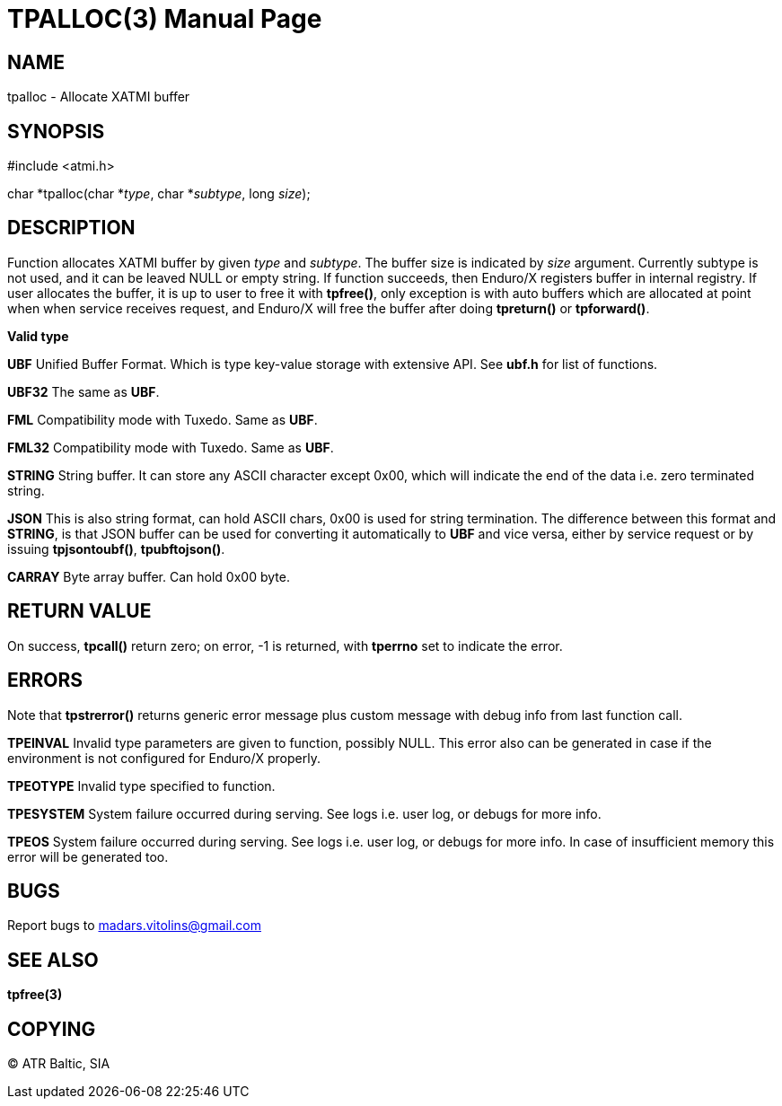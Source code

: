 TPALLOC(3)
==========
:doctype: manpage


NAME
----
tpalloc - Allocate XATMI buffer


SYNOPSIS
--------
#include <atmi.h>

char *tpalloc(char *'type', char *'subtype', long 'size');


DESCRIPTION
-----------
Function allocates XATMI buffer by given 'type' and 'subtype'. The buffer size is indicated by 'size' argument. Currently subtype is not used, and it can be leaved NULL or empty string. If function succeeds, then Enduro/X registers buffer in internal registry. If user allocates the buffer, it is up to user to free it with *tpfree()*, only exception is with auto buffers which are allocated at point when when service receives request, and Enduro/X will free the buffer after doing *tpreturn()* or *tpforward()*.

*Valid type*

*UBF* Unified Buffer Format. Which is type key-value storage with extensive API. See *ubf.h* for list of functions.

*UBF32* The same as *UBF*.

*FML* Compatibility mode with Tuxedo. Same as *UBF*.

*FML32* Compatibility mode with Tuxedo. Same as *UBF*.

*STRING* String buffer. It can store any ASCII character except 0x00, which will indicate the end of the data i.e. zero terminated string.

*JSON* This is also string format, can hold ASCII chars, 0x00 is used for string termination. The difference between this format and *STRING*, is that JSON buffer can be used for converting it automatically to *UBF* and vice versa, either by service request or by issuing *tpjsontoubf()*, *tpubftojson()*.

*CARRAY* Byte array buffer. Can hold 0x00 byte.

RETURN VALUE
------------
On success, *tpcall()* return zero; on error, -1 is returned, with *tperrno* set to indicate the error.


ERRORS
------
Note that *tpstrerror()* returns generic error message plus custom message with debug info from last function call.

*TPEINVAL* Invalid type parameters are given to function, possibly NULL. This error also can be generated in case if the environment is not configured for Enduro/X properly.

*TPEOTYPE* Invalid type specified to function.

*TPESYSTEM* System failure occurred during serving. See logs i.e. user log, or debugs for more info.

*TPEOS* System failure occurred during serving. See logs i.e. user log, or debugs for more info. In case of insufficient memory this error will be generated too.

BUGS
----
Report bugs to madars.vitolins@gmail.com

SEE ALSO
--------
*tpfree(3)*

COPYING
-------
(C) ATR Baltic, SIA

